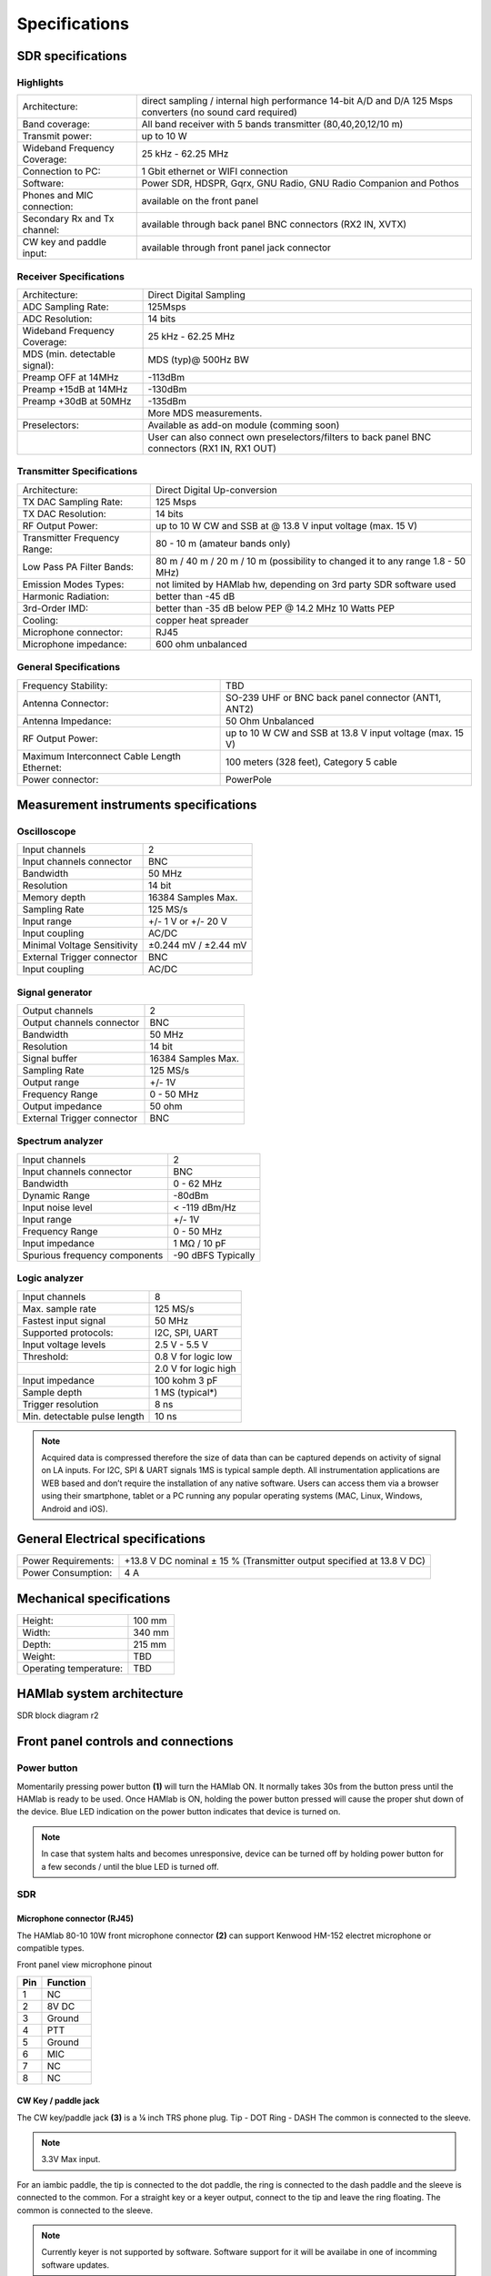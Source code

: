 
Specifications
$$$$$$$$$$$$$$

SDR specifications
##################

Highlights
----------

+-------------------------------+------------------------------------------------------------------------------------------------------------+
| Architecture:			| direct sampling / internal high performance 14-bit A/D and D/A 125 Msps converters (no sound card required)|
+-------------------------------+------------------------------------------------------------------------------------------------------------+
| Band coverage:		| All band receiver with 5 bands transmitter (80,40,20,12/10 m)						     |
+-------------------------------+------------------------------------------------------------------------------------------------------------+
| Transmit power: 		|	up to 10 W											     |
+-------------------------------+------------------------------------------------------------------------------------------------------------+
| Wideband Frequency Coverage:  |	25 kHz - 62.25 MHz										     |
+-------------------------------+------------------------------------------------------------------------------------------------------------+
| Connection to PC: 		|	1 Gbit ethernet or WIFI connection							             |
+-------------------------------+------------------------------------------------------------------------------------------------------------+
| Software: 			|	Power SDR, HDSPR, Gqrx, GNU Radio, GNU Radio Companion and Pothos				     |
+-------------------------------+------------------------------------------------------------------------------------------------------------+
| Phones and MIC connection: 	|	available on the front panel				                                             |
+-------------------------------+------------------------------------------------------------------------------------------------------------+
| Secondary Rx and Tx channel:  |	available through back panel BNC connectors (RX2 IN, XVTX) 					     |
+-------------------------------+------------------------------------------------------------------------------------------------------------+
| CW key and paddle input: 	|	available through front panel jack connector	 						     |
+-------------------------------+------------------------------------------------------------------------------------------------------------+

Receiver Specifications
-----------------------

+-----------------------------------------------+-----------------------------------------------------------------------------------------------+
|Architecture:					| Direct Digital Sampling 									|
+-----------------------------------------------+-----------------------------------------------------------------------------------------------+
|ADC Sampling Rate:				| 125Msps 											|
+-----------------------------------------------+-----------------------------------------------------------------------------------------------+
|ADC Resolution:				| 14 bits											| 
+-----------------------------------------------+-----------------------------------------------------------------------------------------------+
|Wideband Frequency Coverage:			| 25 kHz - 62.25 MHz										|
+-----------------------------------------------+-----------------------------------------------------------------------------------------------+
|MDS (min. detectable signal):			| MDS (typ)@ 500Hz BW										|
+-----------------------------------------------+-----------------------------------------------------------------------------------------------+
|Preamp OFF at 14MHz				| -113dBm											|
+-----------------------------------------------+-----------------------------------------------------------------------------------------------+
|Preamp +15dB at 14MHz				| -130dBm											|
+-----------------------------------------------+-----------------------------------------------------------------------------------------------+
|Preamp +30dB at 50MHz				| -135dBm											|
+-----------------------------------------------+-----------------------------------------------------------------------------------------------+
|						| More MDS measurements. 									|
+-----------------------------------------------+-----------------------------------------------------------------------------------------------+
|Preselectors:					| Available as add-on module (comming soon)							|
+-----------------------------------------------+-----------------------------------------------------------------------------------------------+
|						| User can also connect own preselectors/filters to back panel BNC connectors (RX1 IN, RX1 OUT) |   
+-----------------------------------------------+-----------------------------------------------------------------------------------------------+

Transmitter Specifications		
--------------------------

+-----------------------------------------------+-----------------------------------------------------------------------------------------------+
|Architecture:					| Direct Digital Up-conversion									|
+-----------------------------------------------+-----------------------------------------------------------------------------------------------+
|TX DAC Sampling Rate:				| 125 Msps											|
+-----------------------------------------------+-----------------------------------------------------------------------------------------------+
|TX DAC Resolution:				| 14 bits											|
+-----------------------------------------------+-----------------------------------------------------------------------------------------------+
|RF Output Power:				| up to 10 W CW and SSB at @ 13.8 V input voltage (max. 15 V)					|
+-----------------------------------------------+-----------------------------------------------------------------------------------------------+
|Transmitter Frequency Range:			|	80 - 10 m (amateur bands only)								|
+-----------------------------------------------+-----------------------------------------------------------------------------------------------+
|Low Pass PA Filter Bands:			| 80 m / 40 m / 20 m / 10 m (possibility to changed it to any range 1.8 - 50 MHz)		|	
+-----------------------------------------------+-----------------------------------------------------------------------------------------------+
|Emission Modes Types:				| not limited by HAMlab hw, depending on 3rd party SDR software used				|
+-----------------------------------------------+-----------------------------------------------------------------------------------------------+
|Harmonic Radiation:				| better than -45 dB										|
+-----------------------------------------------+-----------------------------------------------------------------------------------------------+
|3rd-Order IMD:					| better than -35 dB below PEP @ 14.2 MHz 10 Watts PEP						|
+-----------------------------------------------+-----------------------------------------------------------------------------------------------+
|Cooling:					| copper heat spreader										|
+-----------------------------------------------+-----------------------------------------------------------------------------------------------+
|Microphone connector:				| RJ45												|
+-----------------------------------------------+-----------------------------------------------------------------------------------------------+
|Microphone impedance:		         	|	600 ohm unbalanced									|
+-----------------------------------------------+-----------------------------------------------------------------------------------------------+

General Specifications
----------------------    		 										

+-----------------------------------------------+-----------------------------------------------------------------------------------------------+
|Frequency Stability:			        | TBD 												|
+-----------------------------------------------+-----------------------------------------------------------------------------------------------+
|Antenna Connector:		                | SO-239 UHF or BNC back panel connector (ANT1, ANT2) 						|
+-----------------------------------------------+-----------------------------------------------------------------------------------------------+
|Antenna Impedance:			        | 50 Ohm Unbalanced 										|
+-----------------------------------------------+-----------------------------------------------------------------------------------------------+
|RF Output Power:		                | up to 10 W CW and SSB at 13.8 V input voltage (max. 15 V) 					|
+-----------------------------------------------+-----------------------------------------------------------------------------------------------+
|Maximum Interconnect Cable Length Ethernet:    |	100 meters (328 feet), Category 5 cable 						|
+-----------------------------------------------+-----------------------------------------------------------------------------------------------+
|Power connector:			        |	PowerPole 										|
+-----------------------------------------------+-----------------------------------------------------------------------------------------------+


Measurement instruments specifications
######################################


Oscilloscope
------------

+-------------------------------+-----------------------+
| Input channels		| 2			|
+-------------------------------+-----------------------+
| Input channels connector	| BNC			|
+-------------------------------+-----------------------+
| Bandwidth			| 50 MHz		|
+-------------------------------+-----------------------+
| Resolution			| 14 bit		|
+-------------------------------+-----------------------+
| Memory depth			| 16384 Samples Max.	|
+-------------------------------+-----------------------+
| Sampling Rate			| 125 MS/s		|
+-------------------------------+-----------------------+
| Input range			| +/- 1 V or +/- 20 V	|
+-------------------------------+-----------------------+
| Input coupling		| AC/DC			|
+-------------------------------+-----------------------+
| Minimal Voltage Sensitivity	| ±0.244 mV / ±2.44 mV  |
+-------------------------------+-----------------------+
| External Trigger connector	|	BNC		|
+-------------------------------+-----------------------+
| Input coupling		| AC/DC 		|
+-------------------------------+-----------------------+



Signal generator
----------------

+---------------------------------------+-----------------------+
| Output channels			| 2			|
+---------------------------------------+-----------------------+
| Output channels connector		| BNC			|
+---------------------------------------+-----------------------+
| Bandwidth				| 50 MHz		|
+---------------------------------------+-----------------------+
| Resolution				| 14 bit		|
+---------------------------------------+-----------------------+
| Signal buffer				| 16384 Samples Max.	|
+---------------------------------------+-----------------------+
| Sampling Rate				| 125 MS/s		|
+---------------------------------------+-----------------------+
| Output range				| +/- 1V		|
+---------------------------------------+-----------------------+
| Frequency Range			| 0 - 50 MHz		|
+---------------------------------------+-----------------------+
| Output impedance			| 50 ohm		|
+---------------------------------------+-----------------------+
| External Trigger connector		| BNC			|
+---------------------------------------+-----------------------+



Spectrum analyzer
-----------------

+-------------------------------+--------------------+
| Input channels		|	2	     |
+-------------------------------+--------------------+
| Input channels connector	|	BNC	     |
+-------------------------------+--------------------+
| Bandwidth			| 0 - 62 MHz	     |
+-------------------------------+--------------------+
| Dynamic Range			| -80dBm	     |
+-------------------------------+--------------------+
| Input noise level 		| < -119 dBm/Hz      |
+-------------------------------+--------------------+
| Input range			| +/- 1V	     |
+-------------------------------+--------------------+
| Frequency Range		| 0 - 50 MHz	     |
+-------------------------------+--------------------+
| Input impedance		| 1 MΩ / 10 pF	     |
+-------------------------------+--------------------+
| Spurious frequency components	| -90 dBFS Typically |
+-------------------------------+--------------------+


Logic analyzer
--------------

+-----------------------------------------------+-----------------------------------------------------------------------------------------------+
| Input channels				| 8 												|
+-----------------------------------------------+-----------------------------------------------------------------------------------------------+
| Max. sample rate				| 125 MS/s											|	
+-----------------------------------------------+-----------------------------------------------------------------------------------------------+
| Fastest input signal				| 50 MHz											|
+-----------------------------------------------+-----------------------------------------------------------------------------------------------+
| Supported protocols:				| I2C, SPI, UART										|
+-----------------------------------------------+-----------------------------------------------------------------------------------------------+
| Input voltage levels				| 2.5 V - 5.5 V											|
+-----------------------------------------------+-----------------------------------------------------------------------------------------------+
| Threshold:					| 0.8 V for logic low										|
+-----------------------------------------------+-----------------------------------------------------------------------------------------------+
|						| 2.0 V for logic high										|
+-----------------------------------------------+-----------------------------------------------------------------------------------------------+
| Input impedance				| 100 kohm 3 pF											|
+-----------------------------------------------+-----------------------------------------------------------------------------------------------+
| Sample depth					| 1 MS (typical*)										|
+-----------------------------------------------+-----------------------------------------------------------------------------------------------+
| Trigger resolution				| 8 ns												|				
+-----------------------------------------------+-----------------------------------------------------------------------------------------------+
| Min. detectable pulse length			| 10 ns												|
+-----------------------------------------------+-----------------------------------------------------------------------------------------------+
																			

.. note::

	Acquired data is compressed therefore the size of data than can be captured depends on activity of signal on LA inputs. 			
	For I2C, SPI & UART signals 1MS is typical sample depth.											
	All instrumentation applications are WEB based and don’t require the installation of any native software. 					
	Users can access them via a browser using their smartphone, tablet or a PC running any popular operating systems (MAC, Linux, Windows, 	Android and iOS).	


General Electrical specifications
#################################

+-----------------------+------------------------+----------------------------------------------+
| Power Requirements:	| +13.8 V DC nominal ± 15 % (Transmitter output specified at 13.8 V DC)	|
+-----------------------+------------------------+----------------------------------------------+
| Power Consumption:	| 4 A									|
+-----------------------+-----------------------------------------------------------------------+

Mechanical specifications
#########################

+-----------------------------------------------+---------------+
| Height:					|100 mm		|
+-----------------------------------------------+---------------+
| Width:					| 340 mm	|
+-----------------------------------------------+---------------+
| Depth:					| 215 mm	|
+-----------------------------------------------+---------------+
| Weight:					|	TBD	|
+-----------------------------------------------+---------------+
| Operating temperature:			| TBD		|
+-----------------------------------------------+---------------+



HAMlab system architecture
##########################

SDR block diagram r2

.. image :: HAMLAB_system_arch.png


.. _front:

Front panel controls and connections 
####################################


.. image:: HamLab_images/4.6._Front_panel_controls_and_connections.png

Power button
------------ 

Momentarily pressing power button **(1)** will turn the HAMlab ON. It normally takes 30s from the button press until the HAMlab is ready to be used. Once HAMlab is ON, holding the power button pressed will cause the proper shut down of the device. Blue LED indication on the power button indicates that device is turned on.

.. note::
	In case that system halts and becomes unresponsive, device can be turned off by holding power button for a few seconds / until the blue LED is turned off. 


SDR
---

Microphone connector (RJ45)
+++++++++++++++++++++++++++

The HAMlab 80-10 10W front microphone connector **(2)** can support Kenwood HM-152 electret microphone
or compatible types.

.. image :: microfono-kmc-30-ml.jpg

Front panel view microphone pinout

+-----+----------+
+ Pin | Function +
+=====+==========+
| 1   | NC 	 |
+-----+----------+
| 2   | 8V DC	 |
+-----+----------+
| 3   | Ground	 |
+-----+----------+
| 4   | PTT 	 |
+-----+----------+
| 5   | Ground	 |
+-----+----------+
| 6   | MIC	 |
+-----+----------+
| 7   | NC	 |
+-----+----------+
| 8   | NC	 |
+-----+----------+

CW Key / paddle jack
++++++++++++++++++++++++

The CW key/paddle jack **(3)** is a ¼ inch TRS phone plug. 
Tip - DOT
Ring - DASH
The common is connected to the sleeve. 


.. note::
	3.3V Max input.


For an iambic paddle, the tip is connected to the dot paddle, the ring is connected to the dash paddle and the sleeve is connected to the common. For a straight key or a keyer output, connect to the tip and leave the ring floating. The common is connected to the sleeve. 

.. note::

	Currently keyer is not supported by software. Software support for it will be availabe in one of incomming software updates. 


Phones
++++++

The HAMlab 80-10 10W supports a stereo headset with headphone ¼ inch TRS phone plug **(4)** .
Mono or TS connector that grounds the “ring” portion of the connector should not be used!



Logic analyzer
++++++++++++++

0-7 are logic analyzer inputs. 
G - common ground. 


.. note::
	
	Logic analyzer inputs **(5)** can only be used when running Logic analyzer WEB app.



Oscilloscope
++++++++++++

	**(6)** - IN1
	**(7)** - IN2
	**(8)** - EXT. TRIG.

IN1, IN2 and EXT. TRIG. are oscilloscope inputs. 

.. note::

	These inputs are active and can be used only when Oscilloscope+Signal generator WEB application is running. 


Signal generator
++++++++++++++++

	**(9)** - OUT1
	**(10)** - OUT2

OUT1 and OUT2 are signal generator outputs. 

.. note::

	These two outputs are active and can be controlled only when Oscilloscope+Signal generator WEB application is running.


.. note::

	To get expected signals from the signal generator, outputs must be 50ohm terminated.




.. _back:

Back panel controls and connections 
###################################


.. image :: HamLab_images//4.7._Back_panel_controls_and_connections.png


ANT - TRANSCEIVER ANTENNA PORTS [1,2]
------------------------------------- 
ANT1 **(1)** is SO-239 50 ohm connector, while ANT2 **(2)** is BNC 50 ohm connector. 


User can connect transmitter output to ANT1 or ANT2 by properly connecting SMA cable inside the chassis to one of ANT connectors. Software switching between ANT1 and ANT2 is not available in HAMlab 80-10 10W version.

.. danger::

	THIS UNIT GENERATES RADIO FREQUENCY (RF) ENERGY. USE CAUTION AND OBSERVE PROPER SAFETY PRACTICES REGARDING YOUR SYSTEM CONFIGURATION. WHEN ATTACHED TO AN ANTENNA, THIS RADIO IS CAPABLE OF GENERATING RF ELECTROMAGNETIC FIELDS WHICH REQUIRE EVALUATION ACCORDING TO YOUR NATIONAL LAW TO PROVIDE ANY NECESSARY ISOLATION OR PROTECTION REQUIRED, WITH RESPECT TO HUMAN EXPOSURE! 

.. danger::

	NEVER CONNECT OR DISCONNECT ANTENNAS WHILE IN TRANSMIT MODE. THIS MAY CAUSE ELECTRICAL SHOCK OR RF BURNS TO YOUR SKIN AND DAMAGE TO THE UNIT. 


AUX1
----
RX1 IN - direct feed to the first receiver pre-amp and attenuators.

RX1 OUT - an output from the antenna feeding 


By default HAMlab 80-10 10W comes with loopback cable connected from RX1 IN to RX1 OUT. User can also use this two connectors to insert external filters or preamplifier.


.. note::
	This input is not protected by any ESD circuitry, therefore device connected to the RX1 OUT Output is susceptible to possible damage by ESD from an EMP event if the connected device does not have adequate ESD protection circuitry. 

.. warning::
	Be aware that Preamp1 and Preamp 2 are both wide band amplifiers covering the whole bandwidth of 55MHz. 
	It is not recommended to use the Preamps on a large Antenna without a Preselector connected (this would cause overload and intermodulation from strong broadcast signals outside the Amateur Radio Bands)!

AUX2
----
RX2 IN - secondary 50ohm receiver input that can be used as a second panadapter in Power SDR software
or to as feedback signal for pre-distortions (Pure Signal tool). 


XVTR (TX2 OUT)  - secondary transmitter can be used to drive external PA
Max. output power is around 10 dBm @ 50ohm.

However, currently there is no support in HPSDR for a second TX output.

DC POWER INPUT
--------------
The HAMlab 80-10 10W  is designed to operate from a 13.8 volt nominal DC supply and required at least 4A.

.. danger::

	This unit must only be operated with the electrical power described in this manual. NEVER CONNECT THE +13.8VDC POWER CONNECTOR DIRECTLY TO AN AC OUTLET. This may cause a fire, injury, or electrical shock. 


The HAMlab 80-10 10W requires 13.8 VDC @ 4 A measured at the radio in order to transmit maximum wattage. Multiple power cable connections between the power supply and the HAMlab 80-10 10W, a poorly regulated power supply, undersized power cable and very long power cable lengths will result in a voltage drop, especially under load. Any voltage deviation from 13.8 VDC will result in lower power output that the 10W nominal specification. 


For best results, select a linear or switching power supply that is well regulated and free of internally generated radio frequency noise. “Birdies” generated by a poorly filtered supply can often appear as signals in the Power SDR Panadapter display. 


The Anderson Powerpole™ connector contains 45 Amp pins to minimize voltage drop during transmit. The RED connection should be connected to the positive (+) lead of the power source. The BLACK connection should be connected to the negative (-) lead of the power source. 


I - If you choose to use your own Powerpole cabling, be sure to properly size the wire and the Powerpole connector to minimize voltage drop during transmit. Excessive voltage drop can cause lower transmit power output levels. 



Fuse
----

There are two internal fuses in the HAMlab. One is protecting whole system while the other one is just for the transceiver. If you ever need to replace the internal fuse, remove the top cover and the shield of the power board.  


.. image :: hamlab/IMG_20161202_105403.jpg

.. image :: hamlab/IMG_20161202_105424.jpg

.. danger::

	FUSE CURRENT RATING SHOULD NOT BE HIGHER THAN 3.15A AMPS! FAILURE TO PROPERLY USE THIS SAFETY DEVICE COULD RESULT IN DAMAGE TO YOUR RADIO, POWER SUPPLY, OR CREATE A FIRE RISK. 


Chassis ground
--------------

This is a thumbscrew for attaching an earth ground to the chassis of the radio. Grounding is the most important safety enhancement you can make to your shack. Always ground the HAMlab to your station RF ground using high quality wiring with the length being as short as possible.
Braided wire is considered the best for ground applications. Your station ground should be a common point where all grounds come together. You will likely be using a PC and a DC power source so be sure to ground these devices together as well. 


AUDIO
-----

Audio USB connector
USB 2.0 Cable - A-Male to Mini-B must be used to connect HAMlab audio sound card with the PC in order to be able to use Phone, MIC and speaker connector for voice communication.


Speaker connector 
1/8” TRS stereo connector can be used to connect stereo powered computer speakers.

.. note::
	
	Do not use a mono or TS connector that grounds the “ring” portion of the connector. 


CTRL
----

DB9 connector is used to control external equipment.
PTT OUT relay is connected between pins 6 and 7. 

.. note::

	Other pins are at the moment not in use and should be left unconnected.


DATA
----

LAN 
This is network connection to the HAMlab. It is an auto-sensing 100 megabit or 1 gigabit Ethernet port that enables you to connect HAMlab to your local network or directly to PC.


USB
This USB port is used to connect WIFI dongle when user would like to connect to HAMlab wirelessly.

.. note::

	Recommended WIFI USB dongle is Edimax EW7811Un. In general all WIFI USB dongles that use RTL8188CUS chipset should work.


SD card 
HAMlab software is running from SD card. 

.. note:: 
	
	HAMlab comes with pre installed SD card HAMlab OS. Upgrade can be done using OS upgrade application from the HAMlab application menu and there is no need to remove the SD card. Therefore user should remove the SD card and reinstall SD card software only if system gets corrupted or stops working due to SD card failure reason. In this case only official HAMlab OS should be installed on the SD card for proper operation.
	
   
